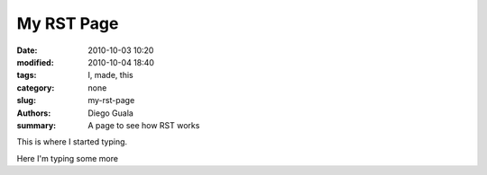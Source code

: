 My RST Page
##############

:date: 2010-10-03 10:20
:modified: 2010-10-04 18:40
:tags: I, made, this
:category: none
:slug: my-rst-page
:authors: Diego Guala
:summary: A page to see how RST works

This is where I started typing.

.. .. image:: ../images/linking_static_files.png
..     :alt: Alternative text

.. .. code-block:: python

..    print("Pelican is a static site generator.")


.. unitywebgl:: 18
    :width: 500
    :height: 500
    :gameroot: ../games/xanadu-quest/Build
    :template: ../games/xanadu-quest/TemplateData

Here I'm typing some more

